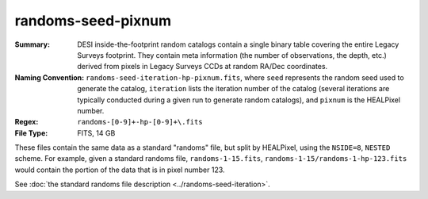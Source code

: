===================
randoms-seed-pixnum
===================

:Summary: DESI inside-the-footprint random catalogs contain a single binary table
    covering the entire Legacy Surveys footprint. They contain meta information
    (the number of observations, the depth, etc.) derived from pixels in Legacy
    Surveys CCDs at random RA/Dec coordinates.
:Naming Convention: ``randoms-seed-iteration-hp-pixnum.fits``, where ``seed`` represents
    the random seed used to generate the catalog, ``iteration`` lists the iteration
    number of the catalog (several iterations are typically conducted
    during a given run to generate random catalogs), and ``pixnum`` is the
    HEALPixel number.
:Regex: ``randoms-[0-9]+-hp-[0-9]+\.fits``
:File Type: FITS, 14 GB

These files contain the same data as a standard "randoms" file, but split by
HEALPixel, using the ``NSIDE=8``, ``NESTED`` scheme.  For example, given a
standard randoms file, ``randoms-1-15.fits``, ``randoms-1-15/randoms-1-hp-123.fits``
would contain the portion of the data that is in pixel number 123.

See :doc:`the standard randoms file description <../randoms-seed-iteration>`.
